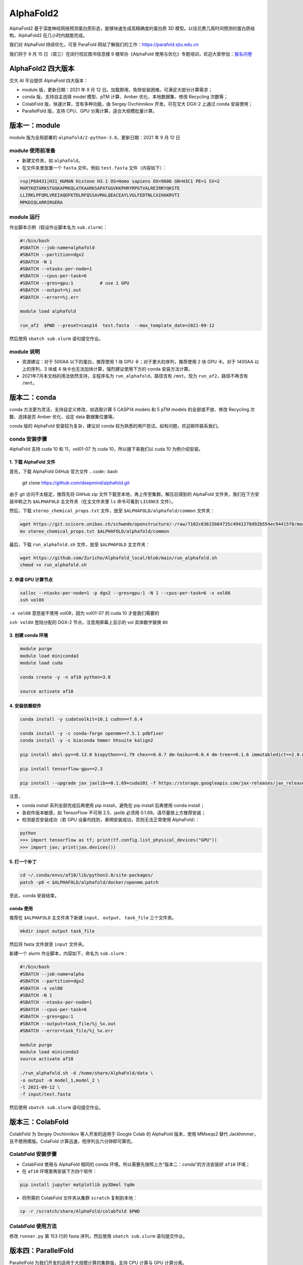 AlphaFold2
=============

AlphaFold2 基于深度神经网络预测蛋白质形态，能够快速生成高精确度的蛋白质 3D 模型。以往花费几周时间预测的蛋白质结构，AlphaFold2 在几小时内就能完成。

我们对 AlphaFold 持续优化，可至 ParaFold 网站了解我们的工作：`https://parafold.sjtu.edu.cn <https://parafold.sjtu.edu.cn/>`__

我们将于 9 月 15 日（周三）在闵行校区图书信息楼 9 楼举办《AlphaFold 使用与优化》专题培训，欢迎大家参加：`报名问卷 <https://wj.sjtu.edu.cn/q/KCZDA5VQ>`__ 

AlphaFold2 四大版本
----------------------------------------

交大 AI 平台提供 AlphaFold 四大版本：

* module 版，更新日期：2021 年 9 月 12 日。加载即用，免除安装困难。可满足大部分计算需求；

* conda 版，支持自主选择 model 模型、pTM 计算、Amber 优化、本地数据集、修改 Recycling 次数等；

* ColabFold 版，快速计算，含有多种功能，由 Sergey Ovchinnikov 开发。可在交大 DGX-2 上通过 conda 安装使用；

* ParallelFold 版，支持 CPU、GPU 分离计算，适合大规模批量计算。
  

版本一：module
----------------------------------------

module 版为全局部署的 ``alphafold/2-python-3.8``，更新日期：2021 年 9 月 12 日

module 使用前准备
~~~~~~~~~~~~~~~~~~~~~~~~

* 新建文件夹，如 ``alphafold``。

* 在文件夹里放置一个 ``fasta`` 文件。例如 ``test.fasta`` 文件（内容如下）：

.. code:: bash

    >sp|P68431|H31_HUMAN Histone H3.1 OS=Homo sapiens OX=9606 GN=H3C1 PE=1 SV=2
    MARTKQTARKSTGGKAPRKQLATKAARKSAPATGGVKKPHRYRPGTVALREIRRYQKSTE
    LLIRKLPFQRLVREIAQDFKTDLRFQSSAVMALQEACEAYLVGLFEDTNLCAIHAKRVTI
    MPKDIQLARRIRGERA

module 运行
~~~~~~~~~~~~~~~~~~~~~~~~

作业脚本示例（假设作业脚本名为 ``sub.slurm``）：

.. code:: bash

    #!/bin/bash
    #SBATCH --job-name=alphafold
    #SBATCH --partition=dgx2
    #SBATCH -N 1
    #SBATCH --ntasks-per-node=1
    #SBATCH --cpus-per-task=6
    #SBATCH --gres=gpu:1          # use 1 GPU
    #SBATCH --output=%j.out
    #SBATCH --error=%j.err

    module load alphafold

    run_af2  $PWD --preset=casp14  test.fasta  --max_template_date=2021-09-12

然后使用 ``sbatch sub.slurm`` 语句提交作业。  

module 说明
~~~~~~~~~~~~~~~~~~~~~~~~

* 资源建议：对于 500AA 以下的蛋白，推荐使用 1 块 GPU 卡；对于更大的序列，推荐使用 2 块 GPU 卡。对于 1400AA 以上的序列，3 块或 4 块卡也无法加快计算，强烈建议使用下方的 conda 安装方法计算。

* 2021年7月本文档的用法依然支持，主程序名为 ``run_alphafold``，路径含有 ``/mnt``。现为 ``run_af2``，路径不再含有 ``/mnt``。

版本二：conda
----------------------------------------

conda 方法更为灵活，支持自定义修改，如选取计算 5 CASP14 models 和 5 pTM models 的全部或不放、修改 Recycling 次数、选择是否 Amber 优化、设定 data 数据集位置等。

conda 版的 AlphaFold 安装较为复杂，建议对 conda 较为熟悉的用户尝试。如有问题，欢迎邮件联系我们。

conda 安装步骤
~~~~~~~~~~~~~~~~~~~~~~~~

AlphaFold 支持 cuda 10 和 11，vol01-07 为 cuda 10，所以接下来我们以 cuda 10 为例介绍安装。

1. 下载 AlphaFold 文件
^^^^^^^^^^^^^^^^^^^^^^^^^^^^^^^^^

首先，下载 AlphaFold GitHub 官方文件
.. code:: bash

    git clone https://github.com/deepmind/alphafold.git

由于 git 访问不太稳定，推荐先将 GitHub zip 文件下载至本地，再上传至集群。解压后得到的 AlphaFold 文件夹，我们在下方安装中称之为 ``$ALPHAFOLD`` 主文件夹（在主文件夹里 ``ls`` 命令可看到 ``LICENCE`` 文件）。

然后，下载 ``stereo_chemical_props.txt`` 文件，放至 ``$ALPHAFOLD/alphafold/common`` 文件夹：

.. code:: bash

    wget https://git.scicore.unibas.ch/schwede/openstructure/-/raw/7102c63615b64735c4941278d92b554ec94415f8/modules/mol/alg/src/stereo_chemical_props.txt
    mv stereo_chemical_props.txt $ALPHAFOLD/alphafold/common

最后，下载 ``run_alphafold.sh`` 文件，放至 ``$ALPHAFOLD`` 主文件夹：

.. code:: bash

    wget https://github.com/Zuricho/Alphafold_local/blob/main/run_alphafold.sh
    chmod +x run_alphafold.sh

2. 申请 GPU 计算节点
^^^^^^^^^^^^^^^^^^^^^^^^

.. code:: bash

    salloc --ntasks-per-node=1 -p dgx2 --gres=gpu:1 -N 1 --cpus-per-task=6 -x vol08
    ssh vol0X

``-x vol08`` 意思是不使用 vol08，因为 vol01-07 的 cuda 10 才是我们需要的

``ssh vol0X`` 登陆分配的 DGX-2 节点，注意用屏幕上显示的 vol 具体数字替换 ``0X`` 

3. 创建 conda 环境
^^^^^^^^^^^^^^^^^^^^^^^^

.. code:: bash

    module purge
    module load miniconda3
    module load cuda

    conda create -y -n af10 python=3.8

    source activate af10

4. 安装依赖软件
^^^^^^^^^^^^^^^^^^^^^^^^

.. code:: bash

    conda install -y cudatoolkit=10.1 cudnn==7.6.4

    conda install -y -c conda-forge openmm==7.5.1 pdbfixer
    conda install -y -c bioconda hmmer hhsuite kalign2

    pip install absl-py==0.13.0 biopython==1.79 chex==0.0.7 dm-haiku==0.0.4 dm-tree==0.1.6 immutabledict==2.0.0 jax==0.2.14 ml-collections==0.1.0 numpy==1.19.5 scipy==1.7.0 tensorflow==2.3.0

    pip install tensorflow-gpu==2.3

    pip install --upgrade jax jaxlib==0.1.69+cuda101 -f https://storage.googleapis.com/jax-releases/jax_releases.html

注意，

* conda install 系列全部完成后再使用 pip install，避免在 pip install 后再使用 conda install；
  
* 各软件版本敏感，如 TensorFlow 不可用 2.5、jaxlib 必须用 0.1.69。请尽量按上方推荐安装；

* 检测是否安装成功（若 GPU 设备均找到，表明安装成功，否则无法正常使用 AlphaFold）：

.. code:: bash

    python
    >>> import tensorflow as tf; print(tf.config.list_physical_devices("GPU"))
    >>> import jax; print(jax.devices())

5. 打一个补丁
^^^^^^^^^^^^^^^^^^^^^^^^

.. code:: bash

    cd ~/.conda/envs/af10/lib/python3.8/site-packages/
    patch -p0 < $ALPHAFOLD/alphafold/docker/openmm.patch 

至此，conda 安装结束。

conda 使用
^^^^^^^^^^^^^^^^^^^^^^^^

推荐在 ``$ALPHAFOLD`` 主文件夹下新建 ``input``、 ``output``、 ``task_file`` 三个文件夹。

.. code:: bash

    mkdir input output task_file

然后将 fasta 文件放至 ``input`` 文件夹。

新建一个 slurm 作业脚本，内容如下，命名为 ``sub.slurm``：

.. code:: bash

    #!/bin/bash
    #SBATCH --job-name=alpha
    #SBATCH --partition=dgx2
    #SBATCH -x vol08
    #SBATCH -N 1
    #SBATCH --ntasks-per-node=1
    #SBATCH --cpus-per-task=6
    #SBATCH --gres=gpu:1
    #SBATCH --output=task_file/%j_%x.out
    #SBATCH --error=task_file/%j_%x.err

    module purge
    module load miniconda3
    source activate af10

    ./run_alphafold.sh -d /home/share/AlphaFold/data \
    -o output -m model_1,model_2 \
    -t 2021-09-12 \
    -f input/test.fasta

然后使用 ``sbatch sub.slurm`` 语句提交作业。

版本三：ColabFold
----------------------------------------

ColabFold 为 Sergey Ovchinnikov 等人开发的适用于 Google Colab 的 AlphaFold 版本，使用 MMseqs2 替代 Jackhmmer，且不使用模版。ColaFold 计算迅速，短序列五六分钟即可算完。

ColabFold 安装步骤
~~~~~~~~~~~~~~~~~~~~~~~~

* ColabFold 使用与 AlphaFold 相同的 conda 环境，所以需要先按照上方“版本二：conda”的方法安装好 ``af10`` 环境；

* 在 ``af10`` 环境里再安装下方四个软件：

.. code:: bash

    pip install jupyter matplotlib py3Dmol tqdm

* 将所需的 ColabFold 文件夹从集群 ``scratch`` 复制到本地：

.. code:: bash

    cp -r /scratch/share/AlphaFold/colabfold $PWD

ColabFold 使用方法
~~~~~~~~~~~~~~~~~~~~~~~~

修改 ``runner.py`` 第 153 行的 fasta 序列，然后使用 ``sbatch sub.slurm`` 语句提交作业。

    
版本四：ParallelFold
----------------------------------------

ParallelFold 为我们开发的适用于大规模计算的集群版，支持 CPU 计算与 GPU 计算分离。

ParallelFold 可将原本全部运行于 GPU 的计算，分成 CPU 和 GPU 两阶段进行。对于成百上千个蛋白的大规模结构预测，先至 cpu 或 small 等 CPU 节点上批量完成前面的 MSA 多序列比对，再将各蛋白计算出来的 ``feature.pkl`` 文件，交由 GPU 节点计算。这样既能节省 GPU 资源，又能加快运算速度。

我们的网站：`https://parafold.sjtu.edu.cn <https://parafold.sjtu.edu.cn/>`__

GitHub：`https://github.com/Zuricho/ParallelFold <https://github.com/Zuricho/ParallelFold>`_


ParallelFold 安装步骤
~~~~~~~~~~~~~~~~~~~~~~~~

* ParallelFold 使用与 AlphaFold 相同的 conda 环境，并依托于 AlphaFold 的主体文件夹。所以需要先按照上方“版本二：conda”的方法安装好 ``af10`` 环境，并复制“版本二：conda”方法安装好的整个 AlphaFold 文件夹，命名为 ``parallelfold``；

* 从 `ParallelFold GitHub <https://github.com/Zuricho/ParallelFold>`__ 下载四个文件放于 ``parallelfold`` 文件夹里：``run_alphafold.py``、 ``run_alphafold.sh``、 ``run_feature.py``、 ``run_feature.sh``，并更改两个 ``sh`` 文件的权限：

.. code:: bash

    chmod +x run_feature.sh
    chmod +x run_alphafold.sh

ParallelFold  使用方法
~~~~~~~~~~~~~~~~~~~~~~~~

* 若进行完整计算，与正常 AlphaFold 使用无异：

.. code:: bash

    ./run_alphafold.sh -d /home/share/AlphaFold/data -o output -m model_1,model_2,model_3,model_4,model_5 -f input/test.fasta -t 2021-07-27

* 若只计算 CPU 部分，可使用下方语句，在 cpu, small, dgx2 等任何节点上使用 CPU 计算至 ``feature.pkl`` 文件生成，然后程序自动退出。此方法适用于大规模计算：

.. code:: bash

    ./run_feature.sh -d /home/share/AlphaFold/data -o output -m model_1 -f input/test3.fasta -t 2021-07-27  
   
* ``run_alphafold.sh`` 会自动检测 ``feature.pkl`` 文件是否存在。若存在，就继续后面的 GPU 计算；若不存在，就从头开始算。所以，批量运用 ``run_feature.sh`` 在 CPU 算出 ``feature.pkl`` 文件之后，可再用 ``run_alphafold.sh`` 完成接下来的 GPU 计算。

.. code:: bash

    ./run_alphafold.sh -d /home/share/AlphaFold/data -o output -m model_1,model_2,model_3,model_4,model_5 -f input/test.fasta -t 2021-07-27 
   


欢迎邮件反馈使用情况，或提出宝贵建议。




参考资料
----------------

- AlphaFold GitHub: https://github.com/deepmind/alphafold
- AlphaFold Nature 论文: https://www.nature.com/articles/s41586-021-03819-2
- ParallelFold GitHub https://github.com/Zuricho/ParallelFold
- ColabFold GitHub: https://github.com/sokrypton/ColabFold
- ParaFold 网站：https://parafold.sjtu.edu.cn
